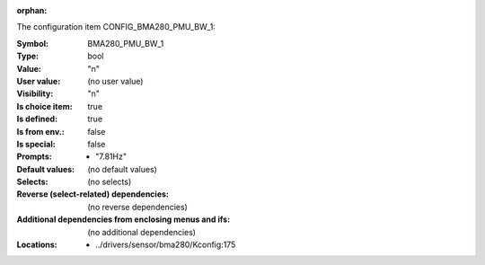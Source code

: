 :orphan:

.. title:: BMA280_PMU_BW_1

.. option:: CONFIG_BMA280_PMU_BW_1:
.. _CONFIG_BMA280_PMU_BW_1:

The configuration item CONFIG_BMA280_PMU_BW_1:

:Symbol:           BMA280_PMU_BW_1
:Type:             bool
:Value:            "n"
:User value:       (no user value)
:Visibility:       "n"
:Is choice item:   true
:Is defined:       true
:Is from env.:     false
:Is special:       false
:Prompts:

 *  "7.81Hz"
:Default values:
 (no default values)
:Selects:
 (no selects)
:Reverse (select-related) dependencies:
 (no reverse dependencies)
:Additional dependencies from enclosing menus and ifs:
 (no additional dependencies)
:Locations:
 * ../drivers/sensor/bma280/Kconfig:175